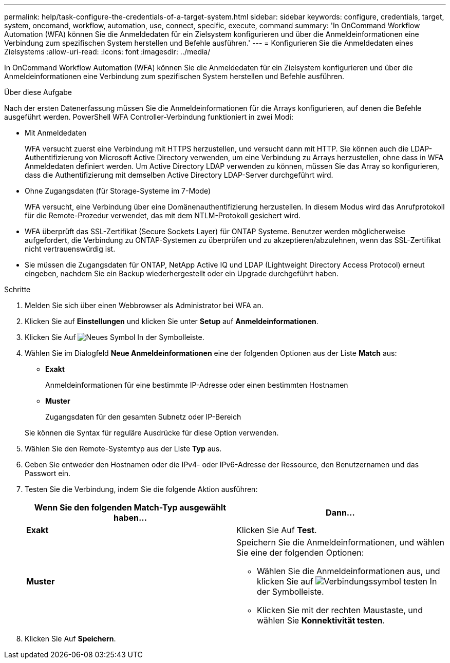 ---
permalink: help/task-configure-the-credentials-of-a-target-system.html 
sidebar: sidebar 
keywords: configure, credentials, target, system, oncomand, workflow, automation, use, connect, specific, execute, command 
summary: 'In OnCommand Workflow Automation (WFA) können Sie die Anmeldedaten für ein Zielsystem konfigurieren und über die Anmeldeinformationen eine Verbindung zum spezifischen System herstellen und Befehle ausführen.' 
---
= Konfigurieren Sie die Anmeldedaten eines Zielsystems
:allow-uri-read: 
:icons: font
:imagesdir: ../media/


[role="lead"]
In OnCommand Workflow Automation (WFA) können Sie die Anmeldedaten für ein Zielsystem konfigurieren und über die Anmeldeinformationen eine Verbindung zum spezifischen System herstellen und Befehle ausführen.

.Über diese Aufgabe
Nach der ersten Datenerfassung müssen Sie die Anmeldeinformationen für die Arrays konfigurieren, auf denen die Befehle ausgeführt werden. PowerShell WFA Controller-Verbindung funktioniert in zwei Modi:

* Mit Anmeldedaten
+
WFA versucht zuerst eine Verbindung mit HTTPS herzustellen, und versucht dann mit HTTP. Sie können auch die LDAP-Authentifizierung von Microsoft Active Directory verwenden, um eine Verbindung zu Arrays herzustellen, ohne dass in WFA Anmeldedaten definiert werden. Um Active Directory LDAP verwenden zu können, müssen Sie das Array so konfigurieren, dass die Authentifizierung mit demselben Active Directory LDAP-Server durchgeführt wird.

* Ohne Zugangsdaten (für Storage-Systeme im 7-Mode)
+
WFA versucht, eine Verbindung über eine Domänenauthentifizierung herzustellen. In diesem Modus wird das Anrufprotokoll für die Remote-Prozedur verwendet, das mit dem NTLM-Protokoll gesichert wird.

* WFA überprüft das SSL-Zertifikat (Secure Sockets Layer) für ONTAP Systeme. Benutzer werden möglicherweise aufgefordert, die Verbindung zu ONTAP-Systemen zu überprüfen und zu akzeptieren/abzulehnen, wenn das SSL-Zertifikat nicht vertrauenswürdig ist.
* Sie müssen die Zugangsdaten für ONTAP, NetApp Active IQ und LDAP (Lightweight Directory Access Protocol) erneut eingeben, nachdem Sie ein Backup wiederhergestellt oder ein Upgrade durchgeführt haben.


.Schritte
. Melden Sie sich über einen Webbrowser als Administrator bei WFA an.
. Klicken Sie auf *Einstellungen* und klicken Sie unter *Setup* auf *Anmeldeinformationen*.
. Klicken Sie Auf image:../media/new_wfa_icon.gif["Neues Symbol"] In der Symbolleiste.
. Wählen Sie im Dialogfeld *Neue Anmeldeinformationen* eine der folgenden Optionen aus der Liste *Match* aus:
+
** *Exakt*
+
Anmeldeinformationen für eine bestimmte IP-Adresse oder einen bestimmten Hostnamen

** *Muster*
+
Zugangsdaten für den gesamten Subnetz oder IP-Bereich

+
Sie können die Syntax für reguläre Ausdrücke für diese Option verwenden.



. Wählen Sie den Remote-Systemtyp aus der Liste *Typ* aus.
. Geben Sie entweder den Hostnamen oder die IPv4- oder IPv6-Adresse der Ressource, den Benutzernamen und das Passwort ein.
. Testen Sie die Verbindung, indem Sie die folgende Aktion ausführen:
+
[cols="2*"]
|===
| Wenn Sie den folgenden Match-Typ ausgewählt haben... | Dann... 


 a| 
*Exakt*
 a| 
Klicken Sie Auf *Test*.



 a| 
*Muster*
 a| 
Speichern Sie die Anmeldeinformationen, und wählen Sie eine der folgenden Optionen:

** Wählen Sie die Anmeldeinformationen aus, und klicken Sie auf image:../media/test_connectivity_wfa_icon.gif["Verbindungssymbol testen"] In der Symbolleiste.
** Klicken Sie mit der rechten Maustaste, und wählen Sie *Konnektivität testen*.


|===
. Klicken Sie Auf *Speichern*.

